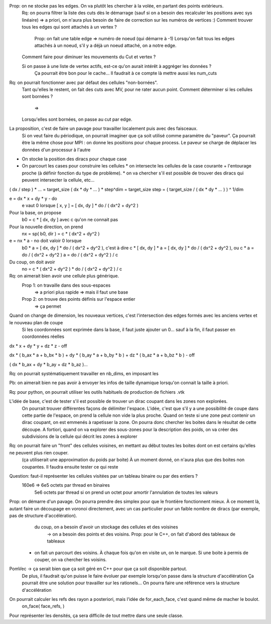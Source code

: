 

Prop: on ne stocke pas les edges. On va plutôt les chercher à la volée, en partant des points extérieurs.
  Rq: on pourra filtrer la liste des cuts dès le démarrage (sauf si on a besoin des recalculer les positions avec sys linéaire)
  => a priori, on n'aura plus besoin de faire de correction sur les numéros de vertices :)
  Comment trouver tous les edges qui sont attachés à un vertex ?
    Prop: on fait une table edge => numéro de noeud (qui démarre à -1)
    Lorsqu'on fait tous les edges attachés à un noeud, s'il y a déjà un noeud attaché, on a notre edge.

  Comment faire pour diminuer les mouvements du Cut et vertex ?
  
  Si on passe à une liste de vertex actifs, est-ce qu'on aurait intérêt à aggréger les données ?
    Ça pourrait être bon pour le cache...
    Il faudrait à ce compte là mettre aussi les num_cuts


Rq: on pourrait fonctionner avec par défaut des cellules "non-bornées". 
  Tant qu'elles le restent, on fait des cuts avec M\V, pour ne rater aucun point.
  Comment déterminer si les cellules sont bornées ?
    => 
  Lorsqu'elles sont bornées, on passe au cut par edge.

  
La proposition, c'est de faire un pavage pour travailler localement puis avec des faisceaux.
  Si on veut faire du périodique, on pourrait imaginer que ça soit utilisé comme paramètre du "paveur".
  Ça pourrait être la même chose pour MPI : on donne les positions pour chaque process. Le paveur se charge de déplacer les données d'un processur à l'autre
  

* On stocke la position des diracs pour chaque case
* On parcourt les cases pour construire les cellules
  * on intersecte les cellules de la case courante + l'entourage proche (à définir fonction du type de problème).
  * on va chercher s'il est possible de trouver des diracs qui peuvent intersecter la cellule, etc...

( dx / step ) * ... = target_size
( dx * dy * ... ) * step^dim = target_size
step = ( target_size / ( dx * dy * ... ) ) ^ 1/dim


e = dx * x + dy * y - do
  e vaut 0 lorsque [ x, y ] = [ dx, dy ] * do / ( dx^2 + dy^2 )

Pour la base, on propose
  b0 = c * [ dx, dy ] avec c qu'on ne connait pas

Pour la nouvelle direction, on prend
  nx = sp( b0, dir ) = c * ( dx^2 + dy^2 )

e = nx * a - no doit valoir 0 lorsque 
  b0 * a = [ dx, dy ] * do / ( dx^2 + dy^2 ), c'est à dire
  c * [ dx, dy ] * a = [ dx, dy ] * do / ( dx^2 + dy^2 ), ou
  c * a = do / ( dx^2 + dy^2 )
  a = do / ( dx^2 + dy^2 ) / c

Du coup, on doit avoir
  no = c * ( dx^2 + dy^2 ) * do / ( dx^2 + dy^2 ) / c

Rq: on aimerait bien avoir une cellule plus générique. 
  Prop 1: on travaille dans des sous-espaces
    => a priori plus rapide
    => mais il faut une base
  Prop 2: on trouve des points définis sur l'espace entier
    => ça permet 

Quand on change de dimension, les nouveaux vertices, c'est l'intersection des edges formés avec les anciens vertex et le nouveau plan de coupe
  Si les coordonnées sont exprimée dans la base, il faut juste ajouter un 0... sauf à la fin, il faut passer en coordonnées réelles


dx * x + dy * y + dz * z - off

dx * ( b_ax * a + b_bx * b ) + dy * ( b_ay * a + b_by * b ) + dz * ( b_az * a + b_bz * b ) - off

( dx * b_ax + dy * b_ay + dz * b_az )...


Rq: on pourrait systématiquement travailler en nb_dims, en imposant les 


Pb: on aimerait bien ne pas avoir à envoyer les infos de taille dynamique lorsqu'on connait la taille à priori.

Rq: pour python, on pourrait utiliser les outils habituels de production de fichiers .vtk 

L'idée de base, c'est de tester s'il est possible de trouver un dirac coupant dans les zones non explorées.
  On pourrait trouver différentes façons de délimiter l'espace.
  L'idée, c'est que s'il y a une possibilité de coupe dans cette partie de l'espace, on prend la cellule non vide la plus proche.
  Quand on teste si une zone peut contenir un dirac coupant, on est emmenés à rapetisser la zone.
  On pourra donc chercher les boites dans le résultat de cette découpe.
  A fortiori, quand on va explorer des sous-zones pour la description des poids, on va créer des subdivisions de la cellule qui décrit les zones à explorer 

Rq: on pourrait faire un "front" des cellules voisines, en mettant au début toutes les boites dont on est certains qu'elles ne peuvent plus rien couper.
  (ça utiliserait une approximation du poids par boite)
  À un moment donné, on n'aura plus que des boites non coupantes.
  Il faudra ensuite tester ce qui reste

Question: faut-il représenter les cellules visitées par un tableau binaire ou par des entiers ?
  160e6 => 6e5 octets par thread en binaires
           5e6 octets par thread si on prend un octet pour amortir l'annulation de toutes les valeurs

Prop: on démarre d'un pavage. On pourra prendre des simplex pour que le frontière fonctionnent mieux. À ce moment là, autant faire un découpage en voronoi directement, avec un cas particulier pour un faible nombre de diracs (par exemple, pas de structure d'accélération).
      du coup, on a besoin d'avoir un stockage des cellules et des voisines
         → on a besoin des points et des voisins. Prop: pour le C++, on fait d'abord des tableaux de tableaux
  * on fait un parcourt des voisins. À chaque fois qu'on en visite un, on le marque. Si une boite à permis de couper, on va chercher les voisins.

PomVec → ça serait bien que ça soit géré en C++ pour que ça soit disponible partout.
  De plus, il faudrait qu'on puisse le faire évoluer par exemple lorsqu'on passe dans la structure d'accélération
  Ça pourrait être une solution pour travailler sur les rationels...
  On pourra faire une référence vers la structure d'accélération

On pourrait calculer les refs des rayon a posteriori, mais l'idée de for_each_face, c'est quand même de macher le boulot.
  on_face( face_refs,  )


Pour représenter les densités, ça sera difficile de tout mettre dans une seule classe.
